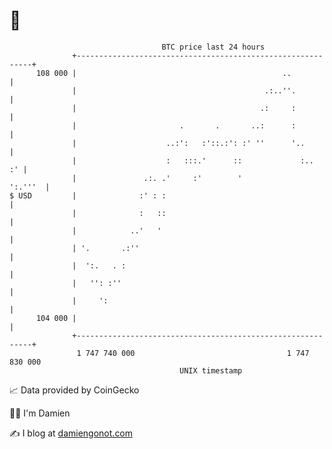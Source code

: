 * 👋

#+begin_example
                                     BTC price last 24 hours                    
                 +------------------------------------------------------------+ 
         108 000 |                                              ..            | 
                 |                                          .:..''.           | 
                 |                                         .:     :           | 
                 |                       .       .       ..:      :           | 
                 |                    ..:':   :'::.:': :' ''      '..         | 
                 |                    :   :::.'      ::             :..    :' | 
                 |               .:. .'     :'        '               ':.'''  | 
   $ USD         |              :' : :                                        | 
                 |              :   ::                                        | 
                 |            ..'   '                                         | 
                 | '.       .:''                                              | 
                 |  ':.   . :                                                 | 
                 |   '': :''                                                  | 
                 |     ':                                                     | 
         104 000 |                                                            | 
                 +------------------------------------------------------------+ 
                  1 747 740 000                                  1 747 830 000  
                                         UNIX timestamp                         
#+end_example
📈 Data provided by CoinGecko

🧑‍💻 I'm Damien

✍️ I blog at [[https://www.damiengonot.com][damiengonot.com]]
